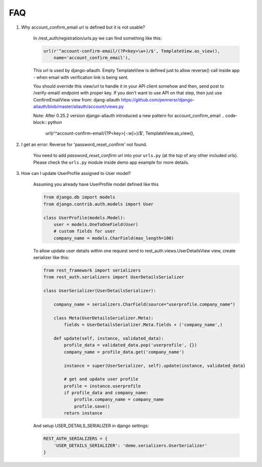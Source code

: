 FAQ
===

1. Why account_confirm_email url is defined but it is not usable?

    In /rest_auth/registration/urls.py we can find something like this:

    .. code-block:: python

        url(r'^account-confirm-email/(?P<key>\w+)/$', TemplateView.as_view(),
            name='account_confirm_email'),

    This url is used by django-allauth. Empty TemplateView is defined just to allow reverse() call inside app - when email with verification link is being sent.

    You should override this view/url to handle it in your API client somehow and then, send post to /verify-email/ endpoint with proper key.
    If you don't want to use API on that step, then just use ConfirmEmailView view from:
    djang-allauth https://github.com/pennersr/django-allauth/blob/master/allauth/account/views.py

    Note: After 0.25.2 version django-allauth introduced a new pattern for account_confirm_email
    .. code-block:: python
        url(r'^account-confirm-email/(?P<key>[-:\w]+)/$', TemplateView.as_view(),

2. I get an error: Reverse for 'password_reset_confirm' not found.

    You need to add `password_reset_confirm` url into your ``urls.py`` (at the top of any other included urls). Please check the ``urls.py`` module inside demo app example for more details.


3. How can I update UserProfile assigned to User model?

    Assuming you already have UserProfile model defined like this

    .. code-block:: python

        from django.db import models
        from django.contrib.auth.models import User

        class UserProfile(models.Model):
            user = models.OneToOneField(User)
            # custom fields for user
            company_name = models.CharField(max_length=100)

    To allow update user details within one request send to rest_auth.views.UserDetailsView view, create serializer like this:

    .. code-block:: python

        from rest_framework import serializers
        from rest_auth.serializers import UserDetailsSerializer

        class UserSerializer(UserDetailsSerializer):

            company_name = serializers.CharField(source="userprofile.company_name")

            class Meta(UserDetailsSerializer.Meta):
                fields = UserDetailsSerializer.Meta.fields + ('company_name',)

            def update(self, instance, validated_data):
                profile_data = validated_data.pop('userprofile', {})
                company_name = profile_data.get('company_name')

                instance = super(UserSerializer, self).update(instance, validated_data)

                # get and update user profile
                profile = instance.userprofile
                if profile_data and company_name:
                    profile.company_name = company_name
                    profile.save()
                return instance

    And setup USER_DETAILS_SERIALIZER in django settings:

    .. code-block:: python

        REST_AUTH_SERIALIZERS = {
            'USER_DETAILS_SERIALIZER': 'demo.serializers.UserSerializer'
        }
